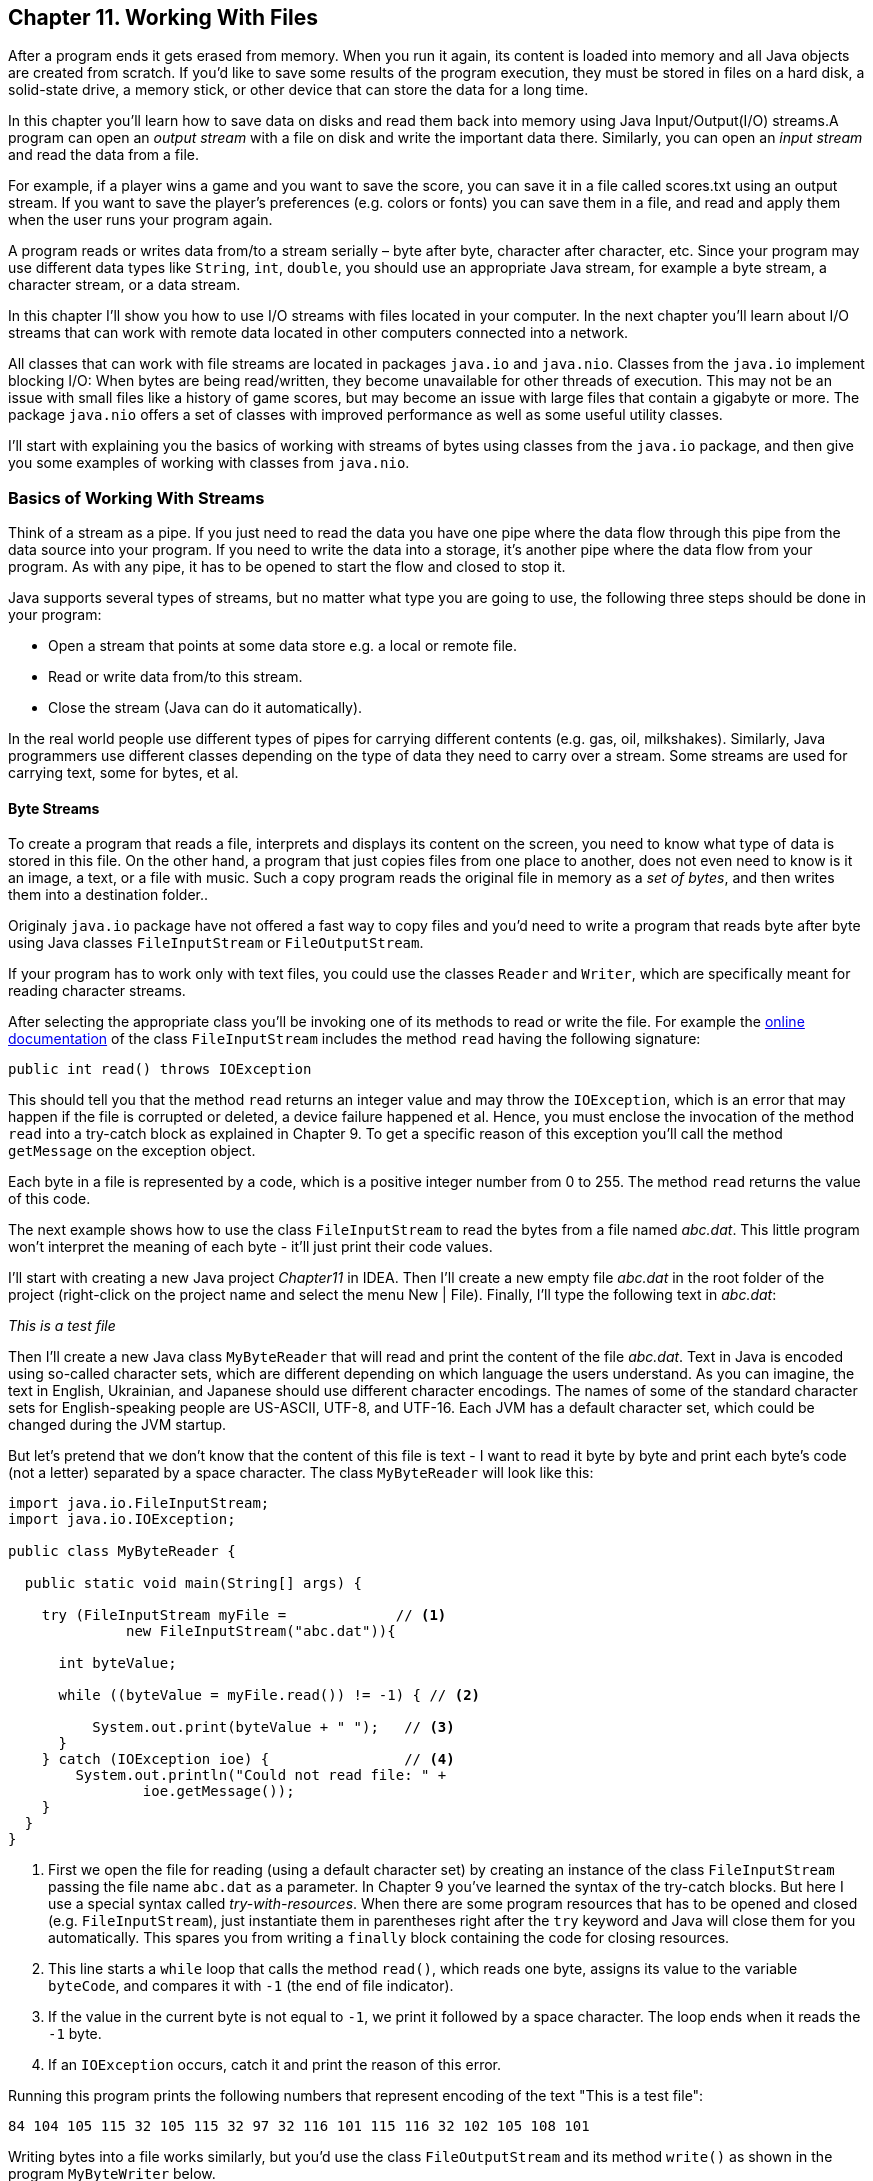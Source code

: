 :toc-placement!:
:imagesdir: ./

== Chapter 11. Working With Files  

After a program ends it gets erased from memory. When you run it again, its content is loaded into memory and all Java objects are created from scratch. If you’d like to save some results of the program execution, they must be stored in files on a hard disk, a solid-state drive, a memory stick, or other device that can store the data for a long time.  

In this chapter you’ll learn how to save data on disks and read them back into memory using Java Input/Output(I/O) streams.A program can open an _output stream_ with a file on disk and write the important data there. Similarly, you can open an _input stream_ and read the data from a file. 

For example, if a player wins a game and  you want to save the score, you can save it in a file called scores.txt using an output stream. If you want to save the player's preferences (e.g. colors or fonts) you can save them in a file, and read and apply them when the user runs your program again.

A program reads or writes data from/to a stream serially – byte after byte, character after character, etc.  Since your program may use different data types like `String`, `int`, `double`, you should use an appropriate Java stream, for example a byte stream, a character stream, or a data stream. 

In this chapter I'll show you how to use I/O streams with files located in your computer. In the next chapter you'll learn about I/O streams that can work with remote data located in other computers connected into a network. 

All classes that can work with file streams are located in packages  `java.io` and `java.nio`.  Classes from the `java.io`  
implement blocking I/O: When bytes are being read/written, they become unavailable for other threads of execution. This may not be an issue with small files like a history of game scores, but may become an issue with large files that contain a gigabyte or more. The package `java.nio` offers a set of classes with improved performance as well as some useful utility classes.

I'll start with explaining you the basics of working with streams of bytes using classes from the `java.io` package, and then give you some examples of working with classes from `java.nio`.

=== Basics of Working With Streams

Think of a stream as a pipe. If you just need to read the data you have one pipe where the data flow through this pipe from the data source into your program. If you need to write the data into a storage, it's another pipe where the data flow from your program. As with any pipe, it has to be opened to start the flow and closed to stop it.

Java supports several types of streams, but no matter what type you are going to use, the following three steps should be done in your program:

• Open a stream that points at some data store e.g. a local or remote file.

• Read or write data from/to this stream. 

• Close the stream (Java can do it automatically).
 
In the real world people use different types of pipes for carrying different contents (e.g. gas, oil, milkshakes). Similarly, Java programmers use different classes depending on the type of data they need to carry over a stream. Some streams are used for carrying text, some for bytes, et al. 

==== Byte Streams

To create a program that reads a file, interprets and displays its content on the screen, you need to know what type of data is stored in this file. On the other hand, a program that just copies files from one place to another, does not even need to know is it an image, a text, or a file with music. Such a copy program reads the original file in memory as a _set of bytes_, and then writes them into a destination folder.. 

Originaly `java.io` package have not offered a fast way to copy files and you'd need to write a program that reads byte after byte using Java classes `FileInputStream` or `FileOutputStream`.

If your program has to work only with text files, you could use the classes `Reader` and `Writer`, which are specifically meant for reading character streams. 

After selecting the appropriate class you'll be invoking one of its methods to read or write the file. For example the http://docs.oracle.com/javase/8/docs/api/java/io/FileInputStream.html[online documentation] of the class `FileInputStream` includes the method `read` having the following signature:

[source, java]
----
public int read() throws IOException
----

This should tell you that the method `read` returns an integer value and may throw the `IOException`, which is an error that may happen if the file is corrupted or deleted, a device failure happened et al. Hence, you must enclose the invocation of the method `read` into a try-catch block as explained in Chapter 9. To get a specific reason of this exception you'll call the method `getMessage` on the exception object.

Each byte in a file is represented by a code, which is a positive integer number from 0 to 255. The method `read` returns the value of this code.

The next example shows how to use the class `FileInputStream` to read the bytes from a file named _abc.dat_. This little program won't interpret the meaning of each byte - it'll just print their code values.

I'll start with creating a new Java project _Chapter11_ in IDEA. Then I'll create a new empty file _abc.dat_ in the root folder of the project (right-click on the project name and select the menu New | File). Finally, I'll type the following text in _abc.dat_:

_This is a test file_

Then I'll create a new Java class `MyByteReader` that will read and print the content of the file _abc.dat_. Text in Java is encoded using so-called character sets, which are different depending on which language the users understand. As you can imagine, the text in English, Ukrainian, and Japanese should use different character encodings. The names of some of the standard character sets for English-speaking people are US-ASCII, UTF-8, and UTF-16. Each JVM has a default character set, which could be changed during the JVM startup.

But let's pretend that we don't know that the content of this file is text - I want to read it byte by byte and print each byte's code (not a letter) separated by a space character. The class `MyByteReader` will look like this:

[source, java]
----
import java.io.FileInputStream;              
import java.io.IOException;

public class MyByteReader {

  public static void main(String[] args) {

    try (FileInputStream myFile =             // <1>
              new FileInputStream("abc.dat")){

      int byteValue;

      while ((byteValue = myFile.read()) != -1) { // <2>

          System.out.print(byteValue + " ");   // <3>
      }
    } catch (IOException ioe) {                // <4>
        System.out.println("Could not read file: " +
                ioe.getMessage());
    }
  }
}
----

<1> First we open the file for reading (using a default character set) by creating an instance of the class `FileInputStream` passing the file name `abc.dat` as a parameter. In Chapter 9 you've learned the syntax of the try-catch blocks. But here I use a special syntax called _try-with-resources_. When there are some program resources that has to be opened and closed (e.g. `FileInputStream`), just instantiate them in parentheses right after the `try` keyword and Java will close them for you automatically. This spares you from writing a `finally` block containing the code for closing resources.

<2> This line starts a `while` loop that calls the method `read()`, which reads one byte, assigns its value to the variable `byteCode`, and compares it with `-1` (the end of file indicator). 

<3> If the value in the current byte is not equal to `-1`, we print it followed by a space character. The loop ends when it reads the `-1` byte. 

<4> If an `IOException` occurs, catch it and print the reason of this error.

Running this program prints the following numbers that represent encoding of the text "This is a test file":

[source, java]
----
84 104 105 115 32 105 115 32 97 32 116 101 115 116 32 102 105 108 101 
----

Writing bytes into a file works similarly, but you'd use the class `FileOutputStream` and its method `write()` as shown in the program `MyByteWriter` below.

[source, java]
----
import java.io.FileOutputStream;
import java.io.IOException;

public class MyByteWriter {

  public static void main(String[] args) {

    // Some byte values represented by integer codes
    int someData[]= {56,230,123,43,11,37};   // <1>

    try (FileOutputStream myFile = new FileOutputStream("xyz.dat")){            // <2>

        int arrayLength = someData.length;

        for (int i = 0; i < arrayLength; i++){
            myFile.write(someData[i]);        // <3>
        }
    } catch (IOException ioe) {
        System.out.println("Could not write into the file: " + ioe.getMessage());     //  <4>
    }
  }
}
----

<1> The program `MyByteWriter` populates an array `someData` with integer codes that may represent some characters

<2> Then the program opens the file _xyz.dat_ 

<3> and writes each of the integers into the file.

<4> If an error occurs, we catch it and print the reason.

==== Bufferred Streams

The code examples in the Byte Streams section were reading or writing into a a file one byte at a time. One invocation of `read` would read one byte, and one invocation of `write` would write one byte. In general, disk access is much slower than the processing performed in memory; that’s why it’s not a good idea to access the disk a thousand times to read a file of 1,000 bytes. To minimize the number of times the disk is accessed, Java provides buffers, which serve as reservoirs of data.

[[FIG11-1]]
image::images/fig_11_BufferedStream.png[]

The class `BufferedInputStream` works as a middleman between `FileInputStream` and the file itself. It reads a big chunk of bytes from a file into memory (a buffer) in one shot, and the `FileInputStream` object then reads single bytes from there, which are fast memory-to-memory operations. `BufferedOutputStream` works similarly with the class `FileOutputStream`.


The main idea here is to minimize disk access.
Buffered streams are not changing the type of the original streams — they just make reading more efficient. A program performs stream chaining (or stream piping) to connect streams, just as pipes are connected in plumbing. 

The next code listing shows a class `MyBufferedByteReader`, which is a slightly modified version of `MyByteReader`. I just attached "another fragment to the pipe" - the `BufferedInputStream` from the `java.io` package.

[source, java]
----
import java.io.BufferedInputStream;
import java.io.FileInputStream;
import java.io.IOException;

public class MyBufferedByteReader {

  public static void main(String[] args) {

    try (FileInputStream myFile = new      // <1>FileInputStream("abc.dat");
         BufferedInputStream buff = new BufferedInputStream(myFile);){

        int byteValue;

        while ((byteValue = buff.read()) != -1) { // <2>

            System.out.print(byteValue + " ");
        }
    } catch (IOException e) {
        e.printStackTrace();
    }
  }
}
----

<1> Here we use the try-with-resources syntax again. This time we create an instance of `FileInputReader` and then and instance of `BufferedInputReader` providing the `FileInputReader` as an argument. This is how we connect to fragments of the pipe that uses the file _abc.dat_ as the source of data.

<2> Under the hood the `BufferedInputReader` reads  bytes from disk in chunks into a memory buffer, and then the method `read` reads one byte at time from memory.

The program `MyBufferedByteReader` produces the same output as `MyByteReader`, but will work just a little bit faster.

=== Character Streams

Text in Java is represented as a set of `char` values, which are encoded based on the character set required by an alphabet or symbols used in a particular human language. The Java classes `FileReader` and `FileWriter` from the package `java.io` were specifically created to work with text files, but they work only with default character encoding and don’t handle localization properly.
 
For efficiency, the reading can be piped with the `BufferedReader` or `BufferedWriter`, which read or write from/to the stream buffering characters. I'll show you examples of working with text files in the next section. 


=== A java.nio Style of Working With Files 


==== Using Classes Path and Paths

==== Using Classes File and Files


==== Reading a Text File



[source, java]
----
import java.io.BufferedReader;
import java.io.IOException;
import java.nio.charset.StandardCharsets;
import java.nio.file.Files;
import java.nio.file.Path;
import java.nio.file.Paths;

public class MyTextFileReader {

  public static void main(String[] args){

    Path path = Paths.get(".","abc.dat");

    try {
        BufferedReader bufferedReader= Files.newBufferedReader(path, StandardCharsets.UTF_8);

        String currentLine;

        while ((currentLine = bufferedReader.readLine()) != null){

            System.out.println(currentLine);

        }
    } catch (IOException ioe) {
            System.out.println("Can't read file: "  
                              + ioe.getMessage());
    }
  }
}
----

In this example we use the same file _abc.dat_ located in the root directory of our IDEA project Chapter11. Run the `MyTextFileReader` and it'll print the following:

[source, java]
----
This is a test file
----

Now make an experiment to see if the `IOException` is thrown if the file is not found where expected to be. Just move the file _abc.dat_ into a different directory and re-run `MyTextFileReader`. Now the console output looks different:

[source, java]
----
Can't read file: ./abc.dat
----
This output was produced by the `catch` section from `MyTextFileReader` where the code invoked the `getMessage` method on the `IOException` object. The `./` prefix on Unix and MAC OS means the file located in current directory. 

==== Writing a Text File

==== Copying a File

=== Serialization: Turn an Object Into Bytes

=== Saving User's Preferences

=== Project: Saving the Game Score

